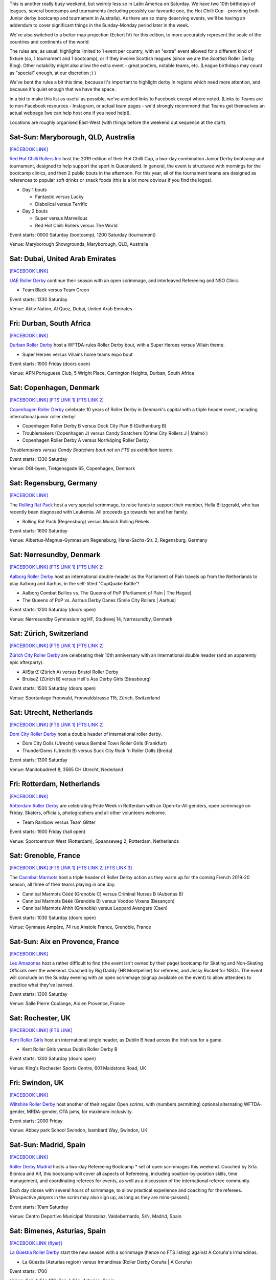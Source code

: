 .. title: Weekend Highlights: 28 September 2019
.. slug: weekendhighlights-28092019
.. date: 2019-09-23 14:30:00 UTC+01:00
.. tags: weekend highlights, australian roller derby, british roller derby, danish roller derby, dutch roller derby, german roller derby, french roller derby, bootcamps, officiating clinics, junior roller derby, swiss roller derby, spanish roller derby, mexican roller derby
.. category:
.. link:
.. description:
.. type: text
.. author: aoanla

This is another really busy weekend, but weirdly less so in Latin America on Saturday. We have two 10th birthdays of leagues, several bootcamps and tournaments (including possibly our favourite one, the Hot Chilli Cup - providing both Junior derby bootcamp and tournament in Australia). As there are so many deserving events, we'll be having an addendum to cover significant things in the Sunday-Monday period later in the week.

We've also switched to a better map projection (Eckert IV) for this edition, to more accurately represent the scale of the countries and continents of the world.

The rules are, as usual: highlights limited to 1 event per country, with an "extra" event allowed for a different kind of fixture
(so, 1 tournament and 1 bootcamp), or if they involve Scottish leagues (since we are the *Scottish* Roller Derby Blog).
Other notability might also allow the extra event - great posters, notable teams, etc. (League birthdays may count as "special" enough, at our discretion ;) )

We've bent the rules a bit this time, because it's important to highlight derby in regions which need more attention, and because it's quiet enough that we have the space.

In a bid to make this list as useful as possible, we've avoided links to Facebook except where noted.
(Links to Teams are to non-Facebook resources - Instagram, or actual team pages - we'd strongly recommend that Teams
get themselves an actual webpage [we can help host one if you need help]).

Locations are roughly organised East-West (with things before the weekend out sequence at the start).

.. image:: /images/2019/09/28Sep-wkly-map.png
  :alt: Map of all events (coded by type)
  :width: 100 %

.. TEASER_END

Sat-Sun: Maryborough, QLD, Australia
--------------------------------------

`[FACEBOOK LINK]`__

.. __: https://www.facebook.com/events/1060632817394680/


`Red Hot Chilli Rollers Inc`_ host the 2019 edition of their Hot Chilli Cup, a two-day combination Junior Derby bootcamp and tournament, designed to help support
the sport in Queensland. In general, the event is structured with mornings for the bootcamp clinics, and then 2 public bouts in the afternoon. For this year, all of the tournament teams are designed as references to popular soft drinks or snack foods (this is a lot more obvious if you find the logos).

.. _Red Hot Chilli Rollers Inc: http://redhotchillirollers.com.au/

- Day 1 bouts

  - Fantastic versus Lucky
  - Diabolical versus Terrific

- Day 2 bouts

  - Super versus Marvellous
  - Red Hot Chilli Rollers versus The World

Event starts: 0900 Saturday (bootcamp), 1200 Saturday (tournament)

Venue: Maryborough Showgrounds, Maryborough, QLD, Australia

Sat: Dubai, United Arab Emirates
--------------------------------------

`[FACEBOOK LINK]`__

.. __: https://www.facebook.com/events/907047122986720/

`UAE Roller Derby`_ continue their season with an open scrimmage, and interleaved Refereeing and NSO Clinic.

.. _UAE Roller Derby: https://www.instagram.com/uaerollerderby/

- Team Black versus Team Green

Event starts: 1330 Saturday

Venue: Aktiv Nation, Al Quoz, Dubai, United Arab Emirates

Fri: Durban, South Africa
--------------------------------

`[FACEBOOK LINK]`__

.. __: https://www.facebook.com/events/357086058504165/

`Durban Roller Derby`_ host a WFTDA-rules Roller Derby bout, with a Super Heroes versus Villain theme.

.. _Durban Roller Derby:

- Super Heroes versus Villains home teams expo bout

Event starts: 1900 Friday (doors open)

Venue: APN Portuguese Club, 5 Wright Place, Carrington Heights, Durban, South Africa

Sat: Copenhagen, Denmark
--------------------------------

`[FACEBOOK LINK]`__
`[FTS LINK 1]`__
`[FTS LINK 2]`__

.. __: https://www.facebook.com/events/364199691121302/
.. __: http://flattrackstats.com/node/110668
.. __: http://flattrackstats.com/node/110667


`Copenhagen Roller Derby`_ celebrate 10 years of Roller Derby in Denmark's capital with a triple header event, including international junior roller derby!

.. _Copenhagen Roller Derby: http://www.copenhagenrollerderby.com/

- Copenhagen Roller Derby B versus Dock City Plan B (Gothenburg B)
- Troublemakers (Copenhagen J) versus Candy Snatchers (Crime City Rollers J \| Malmö )
- Copenhagen Roller Derby A versus Norrköping Roller Derby

*Troublemakers versus Candy Snatchers bout not on FTS as exhibition teams.*

Event starts: 1330 Saturday

Venue: DGI-byen, Tietgensgade 65, Copenhagen, Denmark


Sat: Regensburg, Germany
--------------------------------

`[FACEBOOK LINK]`__

.. __: https://www.facebook.com/events/701043050319897/

The `Rolling Rat Pack`_ host a very special scrimmage, to raise funds to support their member, Hella Blitzgerald, who has recently been diagnosed with Leukemia. All proceeds go towards her and her family.

.. _Rolling Rat Pack: https://www.instagram.com/rolling_rat_pack/

- Rolling Rat Pack (Regensburg) versus Munich Rolling Rebels

Event starts: 1600 Saturday

Venue: Albertus-Magnus-Gymnasium Regensburg, Hans-Sachs-Str. 2, Regensburg, Germany

Sat: Nørresundby, Denmark
--------------------------------

`[FACEBOOK LINK]`__
`[FTS LINK 1]`__
`[FTS LINK 2]`__

.. __: https://www.facebook.com/events/908169892887579/
.. __: http://flattrackstats.com/node/110577
.. __: http://flattrackstats.com/node/110578

`Aalborg Roller Derby`_ host an international double-header as the Parliament of Pain travels up from the Netherlands to play Aalborg and Aarhus, in the self-titled "CupQuake Battle"!

.. _Aalborg Roller Derby: https://aalborgrollerderby.dk/

- Aalborg Combat Bullies vs. The Queens of PoP (Parliament of Pain \| The Hague)
- The Queens of PoP vs. Aarhus Derby Danes (Smile City Rollers \| Aarhus)

Event starts: 1200 Saturday (doors open)

Venue: Nørresundby Gymnasium og HF, Studievej 14, Nørresundby, Denmark


Sat: Zürich, Switzerland
--------------------------------

`[FACEBOOK LINK]`__
`[FTS LINK 1]`__
`[FTS LINK 2]`__

.. __: https://www.facebook.com/events/904188109965634/
.. __: http://flattrackstats.com/node/110619
.. __: http://flattrackstats.com/node/110620


`Zürich City Roller Derby`_ are celebrating their 10th anniversary with an international double header (and an apparently epic afterparty).

.. _Zürich City Roller Derby: https://www.rollerderby.ch/

- AllStarZ (Zürich A) versus Bristol Roller Derby
- BruiseZ (Zürich B) versus Hell's Ass Derby Girls (Strasbourg)

Event starts: 1500 Saturday (doors open)

Venue: Sportanlage Fronwald, Fronwaldstrasse 115, Zürich, Switzerland

Sat: Utrecht, Netherlands
--------------------------------

`[FACEBOOK LINK]`__
`[FTS LINK 1]`__
`[FTS LINK 2]`__

.. __: https://www.facebook.com/events/866237370391336/
.. __: http://flattrackstats.com/node/110960
.. __: http://flattrackstats.com/node/110961

`Dom City Roller Derby`_ host a double header of international roller derby.

.. _Dom City Roller Derby: https://domcityrollerderby.com/

- Dom City Dolls (Utrecht) versus Bembel Town Roller Girls (Frankfurt)
- ThunderDoms (Utrecht B) versus Suck City Rock 'n Roller Dolls (Breda)

Event starts: 1300 Saturday

Venue: Manitobadreef 8, 3565 CH Utrecht, Nederland

Fri: Rotterdam, Netherlands
--------------------------------

`[FACEBOOK LINK]`__

.. __: https://www.facebook.com/events/2319046424816335/


`Rotterdam Roller Derby`_ are celebrating Pride Week in Rotterdam with an Open-to-All genders, open scrimmage on Friday. Skaters, officials, photographers and all other volunteers welcome.

.. _Rotterdam Roller Derby: http://rotterdamrollerderby.nl

- Team Rainbow versus Team Glitter

Event starts: 1900 Friday (hall open)

Venue: Sportcentrum West (Rotterdam), Spaanseweg 2, Rotterdam, Netherlands

Sat: Grenoble, France
--------------------------------

`[FACEBOOK LINK]`__
`[FTS LINK 1]`__
`[FTS LINK 2]`__
`[FTS LINK 3]`__

.. __: https://www.facebook.com/events/355807205323050/
.. __: http://flattrackstats.com/node/110772
.. __: http://flattrackstats.com/node/110771
.. __: http://flattrackstats.com/node/110770


The `Cannibal Marmots`_ host a triple header of Roller Derby action as they warm up for the coming French 2019-20 season, all three of their teams playing in one day.

.. _Cannibal Marmots: https://www.instagram.com/the_cannibal_marmots/

- Cannibal Marmots Cééé (Grenoble C) versus Criminal Nurses B (Aubenas B)
- Cannibal Marmots Bééé (Grenoble B) versus Voodoo Vixens (Besançon)
- Cannibal Marmots Ahhh (Grenoble) versus Leopard Avengers (Caen)

Event starts: 1030 Saturday (doors open)

Venue: Gymnase Ampère, 74 rue Anatole France, Grenoble, France


Sat-Sun: Aix en Provence, France
-----------------------------------

`[FACEBOOK LINK]`__

.. __: https://www.facebook.com/events/410045742982715/

`Les Amazones`_ host a rather difficult to find (the event isn't owned by their page) bootcamp for Skating and Non-Skating Officials over the weekend.
Coached by Big Daddy (HR Montpellier) for referees, and Jessy Rocket for NSOs. The event will conclude on the Sunday evening with an open scrimmage (signup available
on the event) to allow attendees to practice what they've learned.

.. _Les Amazones: http://rollerderby-les-amazones.fr/

Event starts: 1300 Saturday

Venue: Salle Pierre Coulange, Aix en Provence, France

Sat: Rochester, UK
--------------------------------

`[FACEBOOK LINK]`__
`[FTS LINK]`__

.. __: https://www.facebook.com/events/373117153603376/
.. __: http://flattrackstats.com/node/111410


`Kent Roller Girls`_ host an international single header, as Dublin B head across the Irish sea for a game.

.. _Kent Roller Girls: https://kentrollergirls.com/

- Kent Roller Girls versus Dublin Roller Derby B

Event starts: 1300 Saturday (doors open)

Venue: King's Rochester Sports Centre, 601 Maidstone Road, UK

Fri: Swindon, UK
--------------------------------

`[FACEBOOK LINK]`__

.. __: https://www.facebook.com/events/746259385811336/

`Wiltshire Roller Derby`_ host another of their regular Open scrims, with (numbers permitting) optional alternating WFTDA-gender, MRDA-gender, OTA jams, for maximum inclusivity.

.. _Wiltshire Roller Derby: https://www.wiltshirerollerderby.co.uk/

Event starts: 2000 Friday

Venue: Abbey park School Swindon, Isambard Way, Swindon, UK


Sat-Sun: Madrid, Spain
--------------------------------

`[FACEBOOK LINK]`__

.. __: https://www.facebook.com/events/431076654196953/

`Roller Derby Madrid`_ hosts a two-day Refereeing Bootcamp * set of open scrimmages this weekend.
Coached by Srta. Biónica and Alf, this bootcamp will cover all aspects of Refereeing, including position-by-position skills, time management,
and coordinating referees for events, as well as a discussion of the international referee community.

Each day closes with several hours of scrimmage, to allow practical experience and coaching for the referees. (Prospective *players* in the
scrim may also sign up, as long as they are mins-passed.)

.. _Roller Derby Madrid: http://www.rollerderbymadrid.com/

Event starts: 10am Saturday

Venue: Centro Deportivo Municipal Moratalaz, Valdebernardo, S/N, Madrid, Spain

Sat: Bimenes, Asturias, Spain
--------------------------------

`[FACEBOOK LINK (flyer)]`__

.. __: https://www.facebook.com/asturiesrollerderby/photos/a.369735840109977/805065963243627/?type=3

`La Güestia Roller Derby`_ start the new season with a scrimmage (hence no FTS listing) against A Coruña's Irmandinas.

.. _La Güestia Roller Derby: https://www.instagram.com/laguestiarollerderby

- La Güestia (Asturias region) versus Irmandinas (Roller Derby Coruña \| A Coruña)

Event starts: 1700

Venue:  San Julián 182, San Julián, Asturias, Spain

Sat: San Luis Potosí, Mexico
--------------------------------

`[FACEBOOK LINK]`__
`[FTS LINK]`__

.. __: https://www.facebook.com/events/399107264092642/
.. __: http://flattrackstats.com/bouts/111682/overview

`Furiosas Roller Derby`_ host a single header against the Aniquiladoras of Mexico City.

.. _Furiosas Roller Derby: https://www.instagram.com/furiosas_rd_slp/

- Furiosas (San Luis Potosí) versus Aniquiladoras (Mexico City)

Event starts: 1700 Saturday

Venue: Patinódromo de alto rendimiento Inpode, Av Himno Nacional 4000, Issste, San Luis, S.L.P., Mexico


..
  Sat-Sun:
  --------------------------------

  `[FACEBOOK LINK]`__
  `[FTS LINK]`__

  .. __:
  .. __:


  `name`_ .

  .. _name:

  -

  Event starts:

  Venue:
